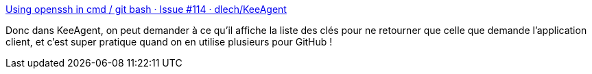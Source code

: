 :jbake-type: post
:jbake-status: published
:jbake-title: Using openssh in cmd / git bash · Issue #114 · dlech/KeeAgent
:jbake-tags: keepass,plugin,ssh,sécurité,_mois_oct.,_année_2019
:jbake-date: 2019-10-22
:jbake-depth: ../
:jbake-uri: shaarli/1571743871000.adoc
:jbake-source: https://nicolas-delsaux.hd.free.fr/Shaarli?searchterm=https%3A%2F%2Fgithub.com%2Fdlech%2FKeeAgent%2Fissues%2F114%23issuecomment-130753523&searchtags=keepass+plugin+ssh+s%C3%A9curit%C3%A9+_mois_oct.+_ann%C3%A9e_2019
:jbake-style: shaarli

https://github.com/dlech/KeeAgent/issues/114#issuecomment-130753523[Using openssh in cmd / git bash · Issue #114 · dlech/KeeAgent]

Donc dans KeeAgent, on peut demander à ce qu'il affiche la liste des clés pour ne retourner que celle que demande l'application client, et c'est super pratique quand on en utilise plusieurs pour GitHub !
